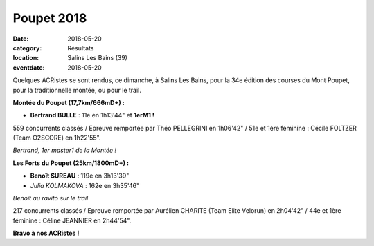 Poupet 2018
===========

:date: 2018-05-20
:category: Résultats
:location: Salins Les Bains (39)
:eventdate: 2018-05-20

Quelques ACRistes se sont rendus, ce dimanche, à Salins Les Bains, pour la 34e édition des courses du Mont Poupet, pour la traditionnelle montée, ou pour le trail.

**Montée du Poupet (17,7km/666mD+) :**

- **Bertrand BULLE** : 11e en 1h13'44" et **1erM1 !**

559 concurrents classés / Epreuve remportée par Théo PELLEGRINI en 1h06'42" / 51e et 1ère féminine : Cécile FOLTZER (Team O2SCORE) en 1h22'55".

.. image:: http://assets.acr-dijon.org/poupet2018.jpg

*Bertrand, 1er master1 de la Montée !*

**Les Forts du Poupet (25km/1800mD+) :**

- **Benoît SUREAU** : 119e en 3h13'39"
- *Julia KOLMAKOVA* : 162e en 3h35'46"

.. image:: http://assets.acr-dijon.org/poupet18.jpg

*Benoît au ravito sur le trail*

217 concurrents classés / Epreuve remportée par Aurélien CHARITE (Team Elite Velorun) en 2h04'42" / 44e et 1ère féminine : Céline JEANNIER en 2h44'54".





**Bravo à nos ACRistes !**
